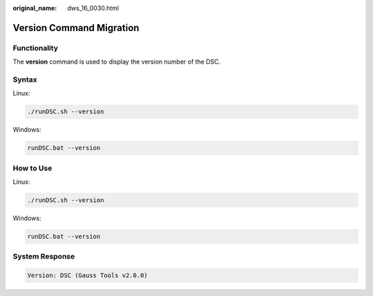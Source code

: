 :original_name: dws_16_0030.html

.. _dws_16_0030:

Version Command Migration
=========================

Functionality
-------------

The **version** command is used to display the version number of the DSC.

Syntax
------

Linux:

.. code-block::

   ./runDSC.sh --version

Windows:

.. code-block::

   runDSC.bat --version

How to Use
----------

Linux:

.. code-block::

   ./runDSC.sh --version

Windows:

.. code-block::

   runDSC.bat --version

System Response
---------------

.. code-block::

   Version: DSC (Gauss Tools v2.0.0)

